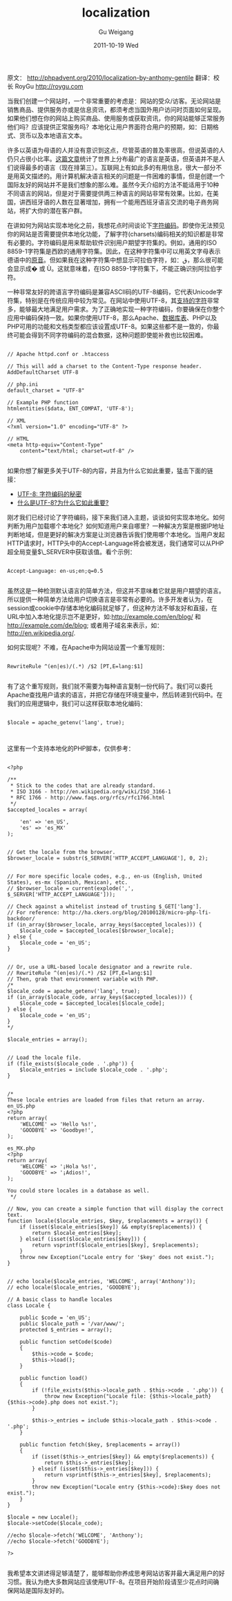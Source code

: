 #+TITLE: localization
#+AUTHOR: Gu Weigang
#+EMAIL: guweigang@outlook.com
#+DATE: 2011-10-19 Wed
#+URI: /blog/2011/10/19/localization/
#+KEYWORDS: 
#+TAGS: apache, localization, php
#+LANGUAGE: zh_CN
#+OPTIONS: H:3 num:nil toc:nil \n:nil ::t |:t ^:nil -:nil f:t *:t <:t
#+DESCRIPTION: 

原文： [[http://phpadvent.org/2010/localization-by-anthony-gentile][http://phpadvent.org/2010/localization-by-anthony-gentile]]
翻译：校长 RoyGu http://roygu.com




当我们创建一个网站时，一个非常重要的考虑是：网站的受众/访客。无论网站是销售商品、提供服务亦或是信息资讯，都须考虑当国外用户访问时页面如何呈现。如果他们想在你的网站上购买商品、使用服务或获取资讯，你的网站能够正常服务他们吗？应该提供正常服务吗？本地化让用户界面符合用户的预期，如：日期格式、货币以及本地语言文本。





许多以英语为母语的人并没有意识到这点，尽管英语的普及率很高，但说英语的人仍只占很小比率。[[http://anthro.palomar.edu/language/language_1.htm][这篇文章]]统计了世界上分布最广的语言是英语，但英语并不是人们说得最多的语言（现在排第三）。互联网上有如此多的有用信息，很大一部分不是用英文描述的。用计算机解决语言相关的问题是一件困难的事情，但是创建一个国际友好的网站并不是我们想象的那么难。虽然今天介绍的方法不能适用于10种不同语言的网站，但是对于需要提供两三种语言的网站非常有效果。比如，在美国，讲西班牙语的人数在显著增加，拥有一个能用西班牙语言交流的电子商务网站，将扩大你的潜在客户群。





在讲如何为网站实现本地化之前，我想花点时间谈论下[[http://en.wikipedia.org/wiki/Character_encoding][字符编码]]。即使你无法预见你的网站是否需要提供本地化功能，了解字符(charsets)编码相关的知识都是非常有必要的。字符编码是用来帮助软件识别用户期望字符集的。例如，通用的ISO 8859-1字符集是西欧的通用字符集。因此，在这种字符集中可以用英文字母表示德语中的[[http://en.wikipedia.org/wiki/Umlaut][原音]]。但如果我在这种字符集中想显示可拉伯字符，如：ق，那么很可能会显示成� 或 Ù。这就意味着，在ISO 8859-1字符集下，不能正确识别阿拉伯字符。





一种非常友好的跨语言字符编码是兼容ASCII码的UTF-8编码，它代表Unicode字符集，特别是在传统应用中较为常见。在网站中使用UTF-8，其[[http://en.wikipedia.org/wiki/List_of_Unicode_characters][支持的字符]]非常多，能够最大地满足用户需求。为了正确地实现一种字符编码，你要确保在你整个应用中编码保持一致。如果你使用UTF-8，那么Apache、[[http://dev.mysql.com/doc/refman/5.1/en/charset-table.html][数据库]][[http://www.postgresql.org/docs/8.4/static/multibyte.html][表]]、PHP以及PHP可用的功能和文档类型都应该设置成UTF-8。如果这些都不是一致的，你最终可能会得到不同字符编码的混合数据，这种问题即使能补救也比较困难。





#+BEGIN_EXAMPLE
    
// Apache httpd.conf or .htaccess

// This will add a charset to the Content-Type response header.
AddDefaultCharset UTF-8

// php.ini
default_charset = "UTF-8"

// Example PHP function
htmlentities($data, ENT_COMPAT, 'UTF-8');

// XML
<?xml version="1.0" encoding="UTF-8" ?>

// HTML
<meta http-equiv="Content-Type"
    content="text/html; charset=utf-8" />

#+END_EXAMPLE





如果你想了解更多关于UTF-8的内容，并且为什么它如此重要，猛击下面的链接：





-  [[http://htmlpurifier.org/docs/enduser-utf8.html#whyutf8][UTF-8: 字符编码的秘密]]
-  [[http://developers.sun.com/dev/gadc/technicalpublications/articles/utf8.html][什么是UTF-8?为什么它如此重要?]]






刚才我们已经讨论了字符编码，接下来我们进入主题，谈谈如何实现本地化。如何判断为用户加载哪个本地化？如何知道用户来自哪里？一种解决方案是根据IP地址判断地域，但是更好的解决方案是让浏览器告诉我们使用哪个本地化。当用户发起HTTP请求时，HTTP头中的Accept-Language将会被发送，我们通常可以从PHP超全局变量$\_SERVER中获取该值。看个示例：





#+BEGIN_EXAMPLE
    
Accept-Language: en-us;en;q=0.5

#+END_EXAMPLE





虽然这是一种检测默认语言的简单方法，但这并不意味着它就是用户期望的语言。所以提供一种简单方法给用户切换语言是非常有必要的。许多开发者认为，在session或cookie中存储本地化编码就足够了，但这种方法不够友好和直接，在URL中加入本地化提示岂不是更好，如:[[http://example.com/en/blog/][http://example.com/en/blog/]] 和 [[http://example.com/de/blog][http://example.com/de/blog]]; 或者用子域名来表示，如： [[http://en.wikipedia.org/][http://en.wikipedia.org/]].






如何实现呢？不难，在Apache中为网站设置一个重写规则：





#+BEGIN_EXAMPLE
    
RewriteRule ^(en|es)/(.*) /$2 [PT,E=lang:$1]

#+END_EXAMPLE





有了这个重写规则，我们就不需要为每种语言复制一份代码了。我们可以委托Apache查找用户请求的语言，并把它存储在环境变量中，然后转递到代码中。在我们的应用逻辑中，我们可以这样获取本地化编码：





#+BEGIN_EXAMPLE
    
$locale = apache_getenv('lang', true);


#+END_EXAMPLE





这里有一个支持本地化的PHP脚本，仅供参考：





#+BEGIN_EXAMPLE
    
<?php

/**
 * Stick to the codes that are already standard.
 * ISO 3166 - http://en.wikipedia.org/wiki/ISO_3166-1
 * RFC 1766 - http://www.faqs.org/rfcs/rfc1766.html
 */
$accepted_locales = array(

    'en' => 'en_US',
    'es' => 'es_MX'
);


// Get the locale from the browser.
$browser_locale = substr($_SERVER['HTTP_ACCEPT_LANGUAGE'], 0, 2);


// For more specific locale codes, e.g., en-us (English, United States), es-mx (Spanish, Mexican), etc.
// $browser_locale = current(explode(',', $_SERVER['HTTP_ACCEPT_LANGUAGE']));

// Check against a whitelist instead of trusting $_GET['lang'].
// For reference: http://ha.ckers.org/blog/20100128/micro-php-lfi-backdoor/
if (in_array($browser_locale, array_keys($accepted_locales))) {
    $locale_code = $accepted_locales[$browser_locale];
} else {
    $locale_code = 'en_US';
}


// Or, use a URL-based locale designator and a rewrite rule.
// RewriteRule ^(en|es)/(.*) /$2 [PT,E=lang:$1]
// Then, grab that environment variable with PHP.
/*
$locale_code = apache_getenv('lang', true);
if (in_array($locale_code, array_keys($accepted_locales))) {
    $locale_code = $accepted_locales[$locale_code];
} else {
    $locale_code = 'en_US';
}
*/

$locale_entries = array();


// Load the locale file.
if (file_exists($locale_code . '.php')) {
    $locale_entries = include $locale_code . '.php';
}


/*
These locale entries are loaded from files that return an array.
en_US.php
<?php
return array(
    'WELCOME' => 'Hello %s!',
    'GOODBYE' => 'Goodbye!',
);

es_MX.php
<?php
return array(
    'WELCOME' => '¡Hola %s!',
    'GOODBYE' => '¡Adios!',
);

You could store locales in a database as well.
 */

// Now, you can create a simple function that will display the correct text.
function locale($locale_entries, $key, $replacements = array()) {
    if (isset($locale_entries[$key]) && empty($replacements)) {
        return $locale_entries[$key];
    } elseif (isset($locale_entries[$key])) {
        return vsprintf($locale_entries[$key], $replacements);
    }
    throw new Exception("Locale entry for '$key' does not exist.");
}


// echo locale($locale_entries, 'WELCOME', array('Anthony'));
// echo locale($locale_entries, 'GOODBYE');

// A basic class to handle locales
class Locale {

    public $code = 'en_US';
    public $locale_path = '/var/www/';
    protected $_entries = array();

    public function setCode($code)
    {
        $this->code = $code;
        $this->load();
    }

    public function load()
    {
        if (!file_exists($this->locale_path . $this->code . '.php')) {
            throw new Exception("Locale file: {$this->locale_path}{$this->code}.php does not exist.");
        }

        $this->_entries = include $this->locale_path . $this->code . '.php';
    }

    public function fetch($key, $replacements = array())
    {
        if (isset($this->_entries[$key]) && empty($replacements)) {
            return $this->_entries[$key];
        } elseif (isset($this->_entries[$key])) {
            return vsprintf($this->_entries[$key], $replacements);
        }
        throw new Exception("Locale entry {$this->code}:$key does not exist.");
    }
}

$locale = new Locale();
$locale->setCode($locale_code);

//echo $locale->fetch('WELCOME', 'Anthony');
//echo $locale->fetch('GOODBYE');

?>

#+END_EXAMPLE





我希望本文讲述得足够清楚了，能够帮助你养成思考网站访客并最大满足用户的好习惯。我认为绝大多数网站应该使用UTF-8。在项目开始阶段请至少花点时间确保网站是国际友好的。







